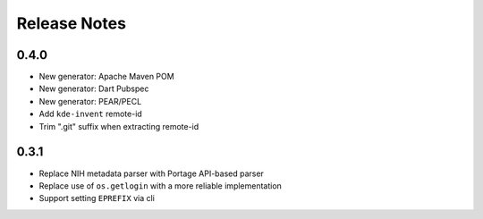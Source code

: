 .. SPDX-FileCopyrightText: 2023 Anna <cyber@sysrq.in>
.. SPDX-License-Identifier: WTFPL
.. No warranty.

Release Notes
=============

0.4.0
-----
* New generator: Apache Maven POM
* New generator: Dart Pubspec
* New generator: PEAR/PECL
* Add ``kde-invent`` remote-id
* Trim ".git" suffix when extracting remote-id

0.3.1
-----

* Replace NIH metadata parser with Portage API-based parser
* Replace use of ``os.getlogin`` with a more reliable implementation
* Support setting ``EPREFIX`` via cli
